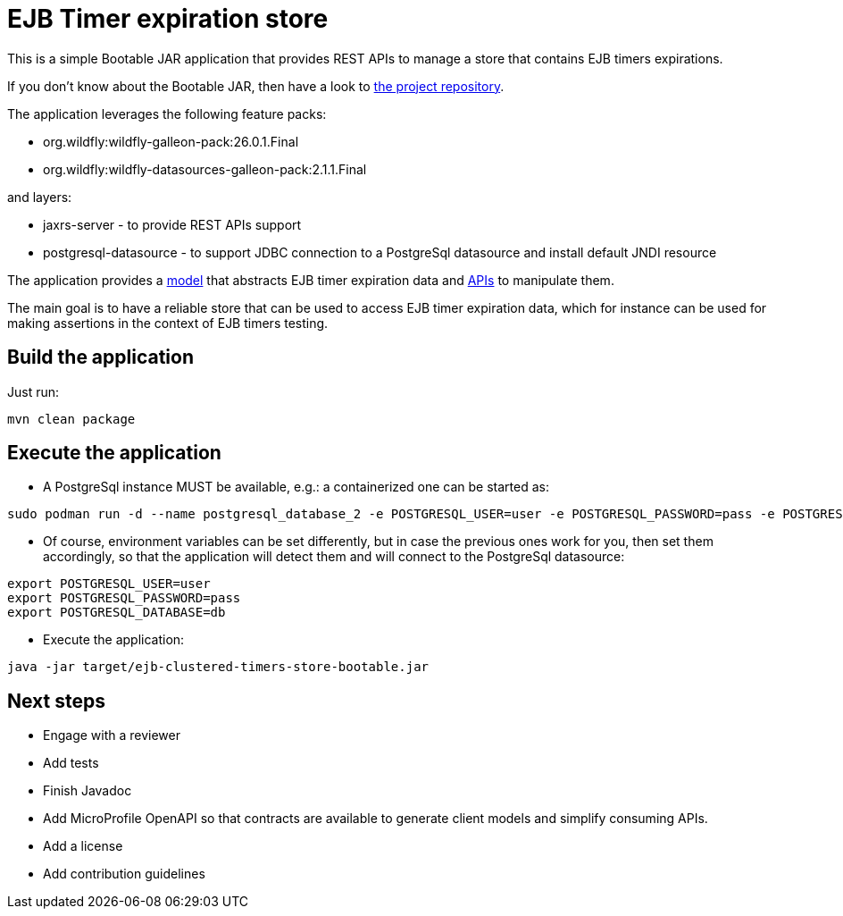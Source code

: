= EJB Timer expiration store

This is a simple Bootable JAR application that provides REST APIs to manage a store that contains EJB timers expirations.

If you don't know about the Bootable JAR, then have a look to
https://github.com/wildfly-extras/wildfly-jar-maven-plugin/[the project repository].

The application leverages the following feature packs:

* org.wildfly:wildfly-galleon-pack:26.0.1.Final
* org.wildfly:wildfly-datasources-galleon-pack:2.1.1.Final

and layers:

* jaxrs-server - to provide REST APIs support
* postgresql-datasource - to support JDBC connection to a PostgreSql datasource and install default JNDI resource

The application provides a file:///src/main/java/org/example/ejb/clustered/timers/store/model/[model] that abstracts
EJB timer expiration data and file:///src/main/java/org/example/ejb/clustered/timers/store/api[APIs] to manipulate them.

The main goal is to have a reliable store that can be used to access EJB timer expiration data, which for instance can
be used for making assertions in the context of EJB timers testing.


== Build the application

Just run:

[source,shell]
----
mvn clean package
----

== Execute the application

* A PostgreSql instance MUST be available, e.g.: a containerized one can be started as:

[source,shell]
----
sudo podman run -d --name postgresql_database_2 -e POSTGRESQL_USER=user -e POSTGRESQL_PASSWORD=pass -e POSTGRESQL_DATABASE=db -p 5432:5432 rhel8/postgresql-10
----

* Of course, environment variables can be set differently, but in case the previous ones work for you, then set them
accordingly, so that the application will detect them and will connect to the PostgreSql datasource:
[source,shell]
----
export POSTGRESQL_USER=user
export POSTGRESQL_PASSWORD=pass
export POSTGRESQL_DATABASE=db
----

* Execute the application:
[source,shell]
----
java -jar target/ejb-clustered-timers-store-bootable.jar
----

== Next steps

* Engage with a reviewer
* Add tests
* Finish Javadoc
* Add MicroProfile OpenAPI so that contracts are available to generate client models and simplify consuming APIs.
* Add a license
* Add contribution guidelines